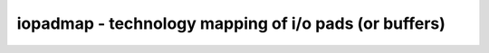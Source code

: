 ======================================================
iopadmap - technology mapping of i/o pads (or buffers)
======================================================

.. only:: html

    :code:`yosys> help iopadmap`
    ----------------------------------------------------------------------------


    :code:`iopadmap [options] [selection]` ::

        Map module inputs/outputs to PAD cells from a library. This pass
        can only map to very simple PAD cells. Use 'techmap' to further map
        the resulting cells to more sophisticated PAD cells.


    :code:`-inpad <celltype> <in_port>[:<ext_port>]` ::

            Map module input ports to the given cell type with the
            given output port name. if a 2nd portname is given, the
            signal is passed through the pad cell, using the 2nd
            portname as the port facing the module port.


    :code:`-outpad <celltype> <out_port>[:<ext_port>]`

    :code:`-inoutpad <celltype> <io_port>[:<ext_port>]` ::

            Similar to -inpad, but for output and inout ports.


    :code:`-toutpad <celltype> <oe_port>:<out_port>[:<ext_port>]` ::

            Merges $_TBUF_ cells into the output pad cell. This takes precedence
            over the other -outpad cell. The first portname is the enable input
            of the tristate driver, which can be prefixed with `~` for negative
            polarity enable.


    :code:`-tinoutpad <celltype> <oe_port>:<in_port>:<out_port>[:<ext_port>]` ::

            Merges $_TBUF_ cells into the inout pad cell. This takes precedence
            over the other -inoutpad cell. The first portname is the enable input
            of the tristate driver and the 2nd portname is the internal output
            buffering the external signal.  Like with `-toutpad`, the enable can
            be marked as negative polarity by prefixing the name with `~`.


    :code:`-ignore <celltype> <portname>[:<portname>]*` ::

            Skips mapping inputs/outputs that are already connected to given
            ports of the given cell.  Can be used multiple times.  This is in
            addition to the cells specified as mapping targets.


    :code:`-widthparam <param_name>` ::

            Use the specified parameter name to set the port width.


    :code:`-nameparam <param_name>` ::

            Use the specified parameter to set the port name.


    :code:`-bits` ::

            create individual bit-wide buffers even for ports that
            are wider. (the default behavior is to create word-wide
            buffers using -widthparam to set the word size on the cell.)


    ::

        Tristate PADS (-toutpad, -tinoutpad) always operate in -bits mode.

.. only:: latex

    ::

        
            iopadmap [options] [selection]
        
        Map module inputs/outputs to PAD cells from a library. This pass
        can only map to very simple PAD cells. Use 'techmap' to further map
        the resulting cells to more sophisticated PAD cells.
        
            -inpad <celltype> <in_port>[:<ext_port>]
                Map module input ports to the given cell type with the
                given output port name. if a 2nd portname is given, the
                signal is passed through the pad cell, using the 2nd
                portname as the port facing the module port.
        
            -outpad <celltype> <out_port>[:<ext_port>]
            -inoutpad <celltype> <io_port>[:<ext_port>]
                Similar to -inpad, but for output and inout ports.
        
            -toutpad <celltype> <oe_port>:<out_port>[:<ext_port>]
                Merges $_TBUF_ cells into the output pad cell. This takes precedence
                over the other -outpad cell. The first portname is the enable input
                of the tristate driver, which can be prefixed with `~` for negative
                polarity enable.
        
            -tinoutpad <celltype> <oe_port>:<in_port>:<out_port>[:<ext_port>]
                Merges $_TBUF_ cells into the inout pad cell. This takes precedence
                over the other -inoutpad cell. The first portname is the enable input
                of the tristate driver and the 2nd portname is the internal output
                buffering the external signal.  Like with `-toutpad`, the enable can
                be marked as negative polarity by prefixing the name with `~`.
        
            -ignore <celltype> <portname>[:<portname>]*
                Skips mapping inputs/outputs that are already connected to given
                ports of the given cell.  Can be used multiple times.  This is in
                addition to the cells specified as mapping targets.
        
            -widthparam <param_name>
                Use the specified parameter name to set the port width.
        
            -nameparam <param_name>
                Use the specified parameter to set the port name.
        
            -bits
                create individual bit-wide buffers even for ports that
                are wider. (the default behavior is to create word-wide
                buffers using -widthparam to set the word size on the cell.)
        
        Tristate PADS (-toutpad, -tinoutpad) always operate in -bits mode.
        

